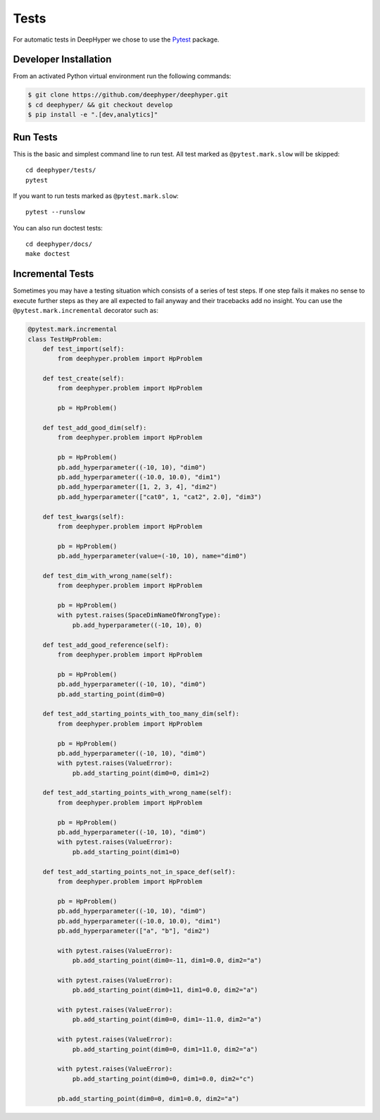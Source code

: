 Tests
*****

For automatic tests in DeepHyper we chose to use the `Pytest <https://docs.pytest.org/en/latest/index.html>`_ package.


Developer Installation
======================

From an activated Python virtual environment run the following commands:

.. code-block:: console

    $ git clone https://github.com/deephyper/deephyper.git
    $ cd deephyper/ && git checkout develop
    $ pip install -e ".[dev,analytics]"

Run Tests
=========

This is the basic and simplest command line to run test.
All test marked as ``@pytest.mark.slow`` will be skipped::

    cd deephyper/tests/
    pytest

If you want to run tests marked as ``@pytest.mark.slow``::

    pytest --runslow

You can also run doctest tests::

    cd deephyper/docs/
    make doctest

Incremental Tests
=================

Sometimes you may have a testing situation which consists of a series of
test steps. If one step fails it makes no sense to execute further steps
as they are all expected to fail anyway and their tracebacks add no insight.
You can use the ``@pytest.mark.incremental`` decorator such as:

.. code-block:: python

    @pytest.mark.incremental
    class TestHpProblem:
        def test_import(self):
            from deephyper.problem import HpProblem

        def test_create(self):
            from deephyper.problem import HpProblem

            pb = HpProblem()

        def test_add_good_dim(self):
            from deephyper.problem import HpProblem

            pb = HpProblem()
            pb.add_hyperparameter((-10, 10), "dim0")
            pb.add_hyperparameter((-10.0, 10.0), "dim1")
            pb.add_hyperparameter([1, 2, 3, 4], "dim2")
            pb.add_hyperparameter(["cat0", 1, "cat2", 2.0], "dim3")

        def test_kwargs(self):
            from deephyper.problem import HpProblem

            pb = HpProblem()
            pb.add_hyperparameter(value=(-10, 10), name="dim0")

        def test_dim_with_wrong_name(self):
            from deephyper.problem import HpProblem

            pb = HpProblem()
            with pytest.raises(SpaceDimNameOfWrongType):
                pb.add_hyperparameter((-10, 10), 0)

        def test_add_good_reference(self):
            from deephyper.problem import HpProblem

            pb = HpProblem()
            pb.add_hyperparameter((-10, 10), "dim0")
            pb.add_starting_point(dim0=0)

        def test_add_starting_points_with_too_many_dim(self):
            from deephyper.problem import HpProblem

            pb = HpProblem()
            pb.add_hyperparameter((-10, 10), "dim0")
            with pytest.raises(ValueError):
                pb.add_starting_point(dim0=0, dim1=2)

        def test_add_starting_points_with_wrong_name(self):
            from deephyper.problem import HpProblem

            pb = HpProblem()
            pb.add_hyperparameter((-10, 10), "dim0")
            with pytest.raises(ValueError):
                pb.add_starting_point(dim1=0)

        def test_add_starting_points_not_in_space_def(self):
            from deephyper.problem import HpProblem

            pb = HpProblem()
            pb.add_hyperparameter((-10, 10), "dim0")
            pb.add_hyperparameter((-10.0, 10.0), "dim1")
            pb.add_hyperparameter(["a", "b"], "dim2")

            with pytest.raises(ValueError):
                pb.add_starting_point(dim0=-11, dim1=0.0, dim2="a")

            with pytest.raises(ValueError):
                pb.add_starting_point(dim0=11, dim1=0.0, dim2="a")

            with pytest.raises(ValueError):
                pb.add_starting_point(dim0=0, dim1=-11.0, dim2="a")

            with pytest.raises(ValueError):
                pb.add_starting_point(dim0=0, dim1=11.0, dim2="a")

            with pytest.raises(ValueError):
                pb.add_starting_point(dim0=0, dim1=0.0, dim2="c")

            pb.add_starting_point(dim0=0, dim1=0.0, dim2="a")

